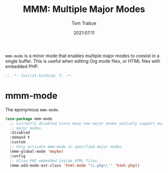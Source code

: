 #+title:    MMM: Multiple Major Modes
#+author:   Tom Trabue
#+email:    tom.trabue@gmail.com
#+date:     2021:07:11
#+property: header-args:emacs-lisp :lexical t
#+tags:
#+STARTUP: fold

=mmm-mode= is a minor mode that enables multiple major modes to coexist in a
single buffer. This is useful when editing Org mode files, or HTML files with
embedded PHP.

#+begin_src emacs-lisp :tangle yes
  ;; -*- lexical-binding: t; -*-

  #+end_src

* mmm-mode
  The eponymous =mmm-mode=.

  #+begin_src emacs-lisp :tangle yes
    (use-package mmm-mode
      ;; Currently disabled since many new major modes natively support multiple
      ;; major modes.
      :disabled
      :demand t
      :custom
      ;; Only activate mmm-mode in specified major modes.
      (mmm-global-mode 'maybe)
      :config
      ;; Allow PHP embedded inside HTML files.
      (mmm-add-mode-ext-class 'html-mode "\\.php\\'" 'html-php))
  #+end_src
